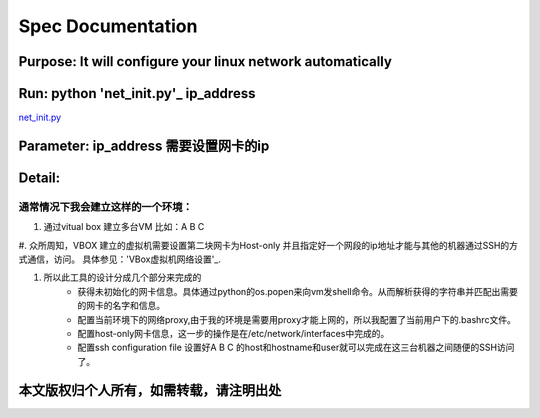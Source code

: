 =====================
Spec Documentation
=====================

**Purpose**: It will configure your linux network automatically
=====================

**Run**: python 'net_init.py'_ ip_address
=====================

`net_init.py`_

.. _net_init.py: net_init.py

**Parameter**: ip_address    需要设置网卡的ip
===================

**Detail**:
====================
通常情况下我会建立这样的一个环境：
>>>>>>>>>>>>>>>>>>>>
1. 通过vitual box 建立多台VM 比如：A B C
#. 众所周知，VBOX 建立的虚拟机需要设置第二块网卡为Host-only 并且指定好一个网段的ip地址才能与其他的机器通过SSH的方式通信，访问。
具体参见：'VBox虚拟机网络设置'_.

.. _VBox虚拟机网络设置: http://luokr.com/p/12

#. 所以此工具的设计分成几个部分来完成的
    - 获得未初始化的网卡信息。具体通过python的os.popen来向vm发shell命令。从而解析获得的字符串并匹配出需要的网卡的名字和信息。
    - 配置当前环境下的网络proxy,由于我的环境是需要用proxy才能上网的，所以我配置了当前用户下的.bashrc文件。
    - 配置host-only网卡信息，这一步的操作是在/etc/network/interfaces中完成的。
    - 配置ssh configuration file 设置好A B C 的host和hostname和user就可以完成在这三台机器之间随便的SSH访问了。

本文版权归个人所有，如需转载，请注明出处
========================
